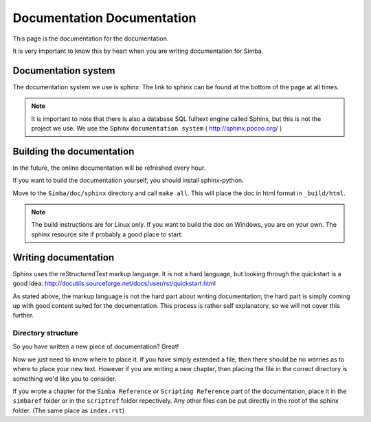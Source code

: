 Documentation Documentation
===========================

This page is the documentation for the documentation. 

It is very important to know this by heart when you are writing documentation
for Simba.

Documentation system
--------------------
The documentation system we use is sphinx. The link to sphinx can
be found at the bottom of the page at all times.

.. note::
    It is important to note that there is also a database SQL fulltext engine
    called Sphinx, but this is not the project we use. We use the Sphinx
    ``documentation system`` ( http://sphinx.pocoo.org/ )

Building the documentation
--------------------------
In the future, the online documentation will be refreshed every hour.

If you want to build the documentation yourself, you should install
sphinx-python. 

Move to the ``Simba/doc/sphinx`` directory and call ``make all``. 
This will place the doc in html format in ``_build/html``. 

.. note::
    The build instructions are for Linux only. If you want to build the doc on
    Windows, you are on your own. The sphinx resource site if probably a good
    place to start.

Writing documentation
---------------------

Sphinx uses the reStructuredText markup language. It is not a hard language, but
looking through the quickstart is a good idea:
http://docutils.sourceforge.net/docs/user/rst/quickstart.html

As stated above, the markup language is not the hard part about writing
documentation; the hard part is simply coming up with good content suited for
the documentation. This process is rather self explanatory, so we will not cover
this further.

Directory structure
~~~~~~~~~~~~~~~~~~~

So you have written a new piece of documentation? Great!

Now we just need to know where to place it. If you have simply extended a file,
then there should be no worries as to where to place your new text. However if
you are writing a new chapter, then placing the file in the correct directory is
something we'd like you to consider.

If you wrote a chapter for the ``Simba Reference`` or ``Scripting Reference``
part of the documentation, place it in the ``simbaref`` folder or in the
``scriptref`` folder repectively.
Any other files can be put directly in the root of the sphinx folder.
(The same place as ``index.rst``)
